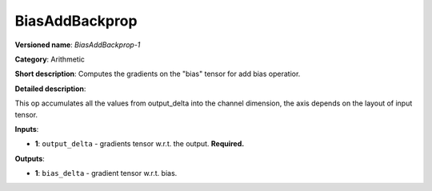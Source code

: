 ---------------
BiasAddBackprop
---------------

**Versioned name**: *BiasAddBackprop-1*

**Category**: Arithmetic

**Short description**: Computes the gradients on the "bias" tensor for add bias operatior.

**Detailed description**:

This op accumulates all the values from output_delta into the channel dimension, the axis depends on the layout of input tensor.

**Inputs**:

* **1**: ``output_delta`` - gradients tensor w.r.t. the output. **Required.**

**Outputs**:

* **1**: ``bias_delta`` - gradient tensor w.r.t. bias.
